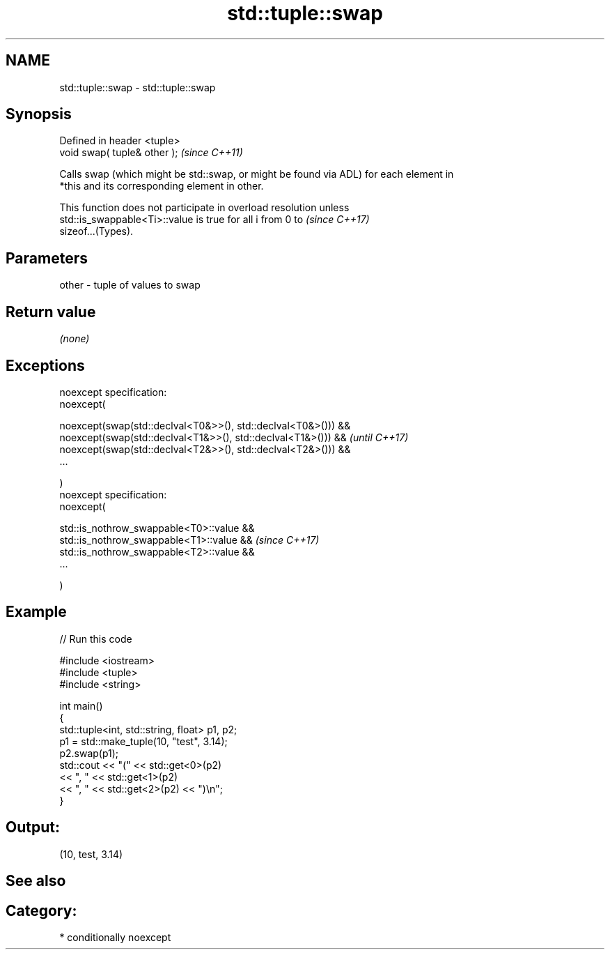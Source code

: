 .TH std::tuple::swap 3 "Nov 16 2016" "2.1 | http://cppreference.com" "C++ Standard Libary"
.SH NAME
std::tuple::swap \- std::tuple::swap

.SH Synopsis
   Defined in header <tuple>
   void swap( tuple& other );  \fI(since C++11)\fP

   Calls swap (which might be std::swap, or might be found via ADL) for each element in
   *this and its corresponding element in other.

   This function does not participate in overload resolution unless
   std::is_swappable<Ti>::value is true for all i from 0 to               \fI(since C++17)\fP
   sizeof...(Types).

.SH Parameters

   other - tuple of values to swap

.SH Return value

   \fI(none)\fP

.SH Exceptions

   noexcept specification:
   noexcept(

   noexcept(swap(std::declval<T0&>>(), std::declval<T0&>())) &&
   noexcept(swap(std::declval<T1&>>(), std::declval<T1&>())) && \fI(until C++17)\fP
   noexcept(swap(std::declval<T2&>>(), std::declval<T2&>())) &&
   ...

   )
   noexcept specification:
   noexcept(

   std::is_nothrow_swappable<T0>::value &&
   std::is_nothrow_swappable<T1>::value &&                      \fI(since C++17)\fP
   std::is_nothrow_swappable<T2>::value &&
   ...

   )

.SH Example

   
// Run this code

 #include <iostream>
 #include <tuple>
 #include <string>

 int main()
 {
     std::tuple<int, std::string, float> p1, p2;
     p1 = std::make_tuple(10, "test", 3.14);
     p2.swap(p1);
     std::cout << "("  << std::get<0>(p2)
               << ", " << std::get<1>(p2)
               << ", " << std::get<2>(p2) << ")\\n";
 }

.SH Output:

 (10, test, 3.14)

.SH See also


.SH Category:

     * conditionally noexcept
